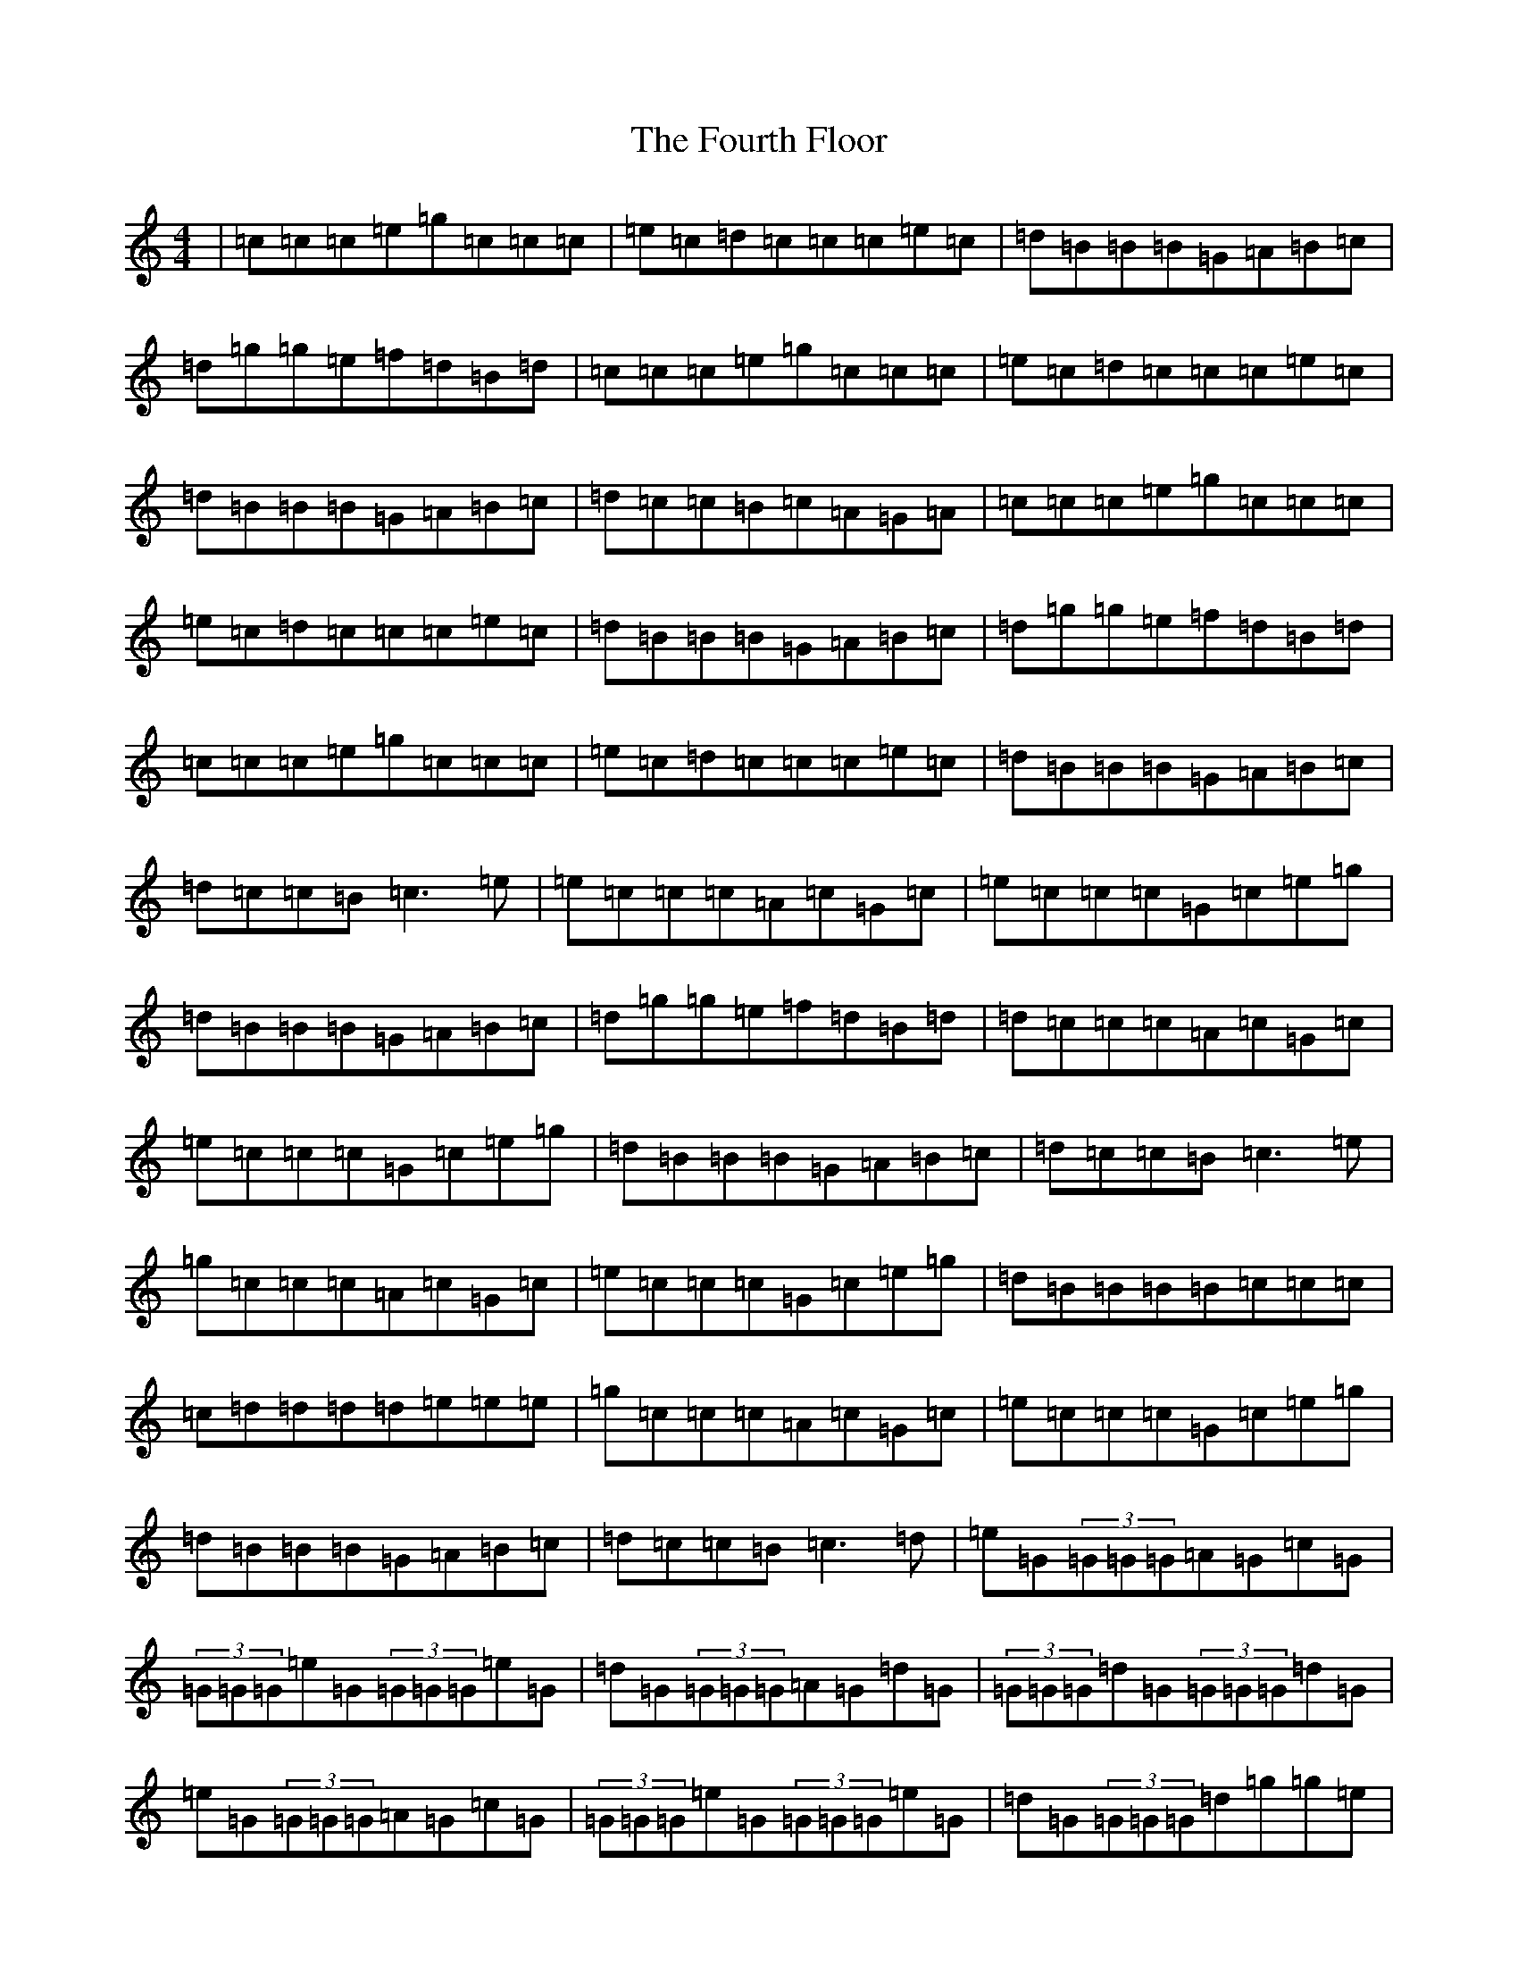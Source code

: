 X: 7204
T: Fourth Floor, The
S: https://thesession.org/tunes/1948#setting1948
R: reel
M:4/4
L:1/8
K: C Major
|=c=c=c=e=g=c=c=c|=e=c=d=c=c=c=e=c|=d=B=B=B=G=A=B=c|=d=g=g=e=f=d=B=d|=c=c=c=e=g=c=c=c|=e=c=d=c=c=c=e=c|=d=B=B=B=G=A=B=c|=d=c=c=B=c=A=G=A|=c=c=c=e=g=c=c=c|=e=c=d=c=c=c=e=c|=d=B=B=B=G=A=B=c|=d=g=g=e=f=d=B=d|=c=c=c=e=g=c=c=c|=e=c=d=c=c=c=e=c|=d=B=B=B=G=A=B=c|=d=c=c=B=c3=e|=e=c=c=c=A=c=G=c|=e=c=c=c=G=c=e=g|=d=B=B=B=G=A=B=c|=d=g=g=e=f=d=B=d|=d=c=c=c=A=c=G=c|=e=c=c=c=G=c=e=g|=d=B=B=B=G=A=B=c|=d=c=c=B=c3=e|=g=c=c=c=A=c=G=c|=e=c=c=c=G=c=e=g|=d=B=B=B=B=c=c=c|=c=d=d=d=d=e=e=e|=g=c=c=c=A=c=G=c|=e=c=c=c=G=c=e=g|=d=B=B=B=G=A=B=c|=d=c=c=B=c3=d|=e=G(3=G=G=G=A=G=c=G|(3=G=G=G=e=G(3=G=G=G=e=G|=d=G(3=G=G=G=A=G=d=G|(3=G=G=G=d=G(3=G=G=G=d=G|=e=G(3=G=G=G=A=G=c=G|(3=G=G=G=e=G(3=G=G=G=e=G|=d=G(3=G=G=G=d=g=g=e|=f=d=B=G=c=c=c=d|=e=G(3=G=G=G=A=G=c=G|(3=G=G=G=e=G(3=G=G=G=e=G|=d=G(3=G=G=G=A=G=d=G|(3=G=G=G=d=G(3=G=G=G=d=G|=e=G(3=G=G=G=A=G=c=G|(3=G=G=G=e=G(3=G=G=G=e=G|=g=G=f=G=e=G=d=G|=B=G=d=G=c4|